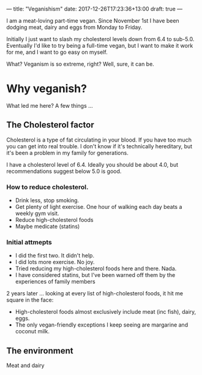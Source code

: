 ---
title: "Veganishism"
date: 2017-12-26T17:23:36+13:00
draft: true
---

I am a meat-loving part-time vegan. Since November 1st I have been dodging meat, dairy and eggs from Monday to Friday. 

Initially I just want to slash my cholesterol levels down from 6.4 to sub-5.0. Eventually I'd like to try being a full-time vegan, but I want to make it work for me, and I want to go easy on myself.

What? Veganism is so extreme, right? Well, sure, it can be.

* Why veganish?

What led me here? A few things ...

** The Cholesterol factor

  Cholesterol is a type of fat circulating in your blood. If you have too much you can get into real trouble. I don't know if it's technically hereditary, but it's been a problem in my family for generations.

  I have a cholesterol level of 6.4. Ideally you should be about 4.0, but recommendations suggest below 5.0 is good.

*** How to reduce cholesterol.
  + Drink less, stop smoking.
  + Get plenty of light exercise. One hour of walking each day beats a weekly gym visit.
  + Reduce high-cholesterol foods
  + Maybe medicate (statins)
 
*** Initial attmepts
  + I did the first two. It didn't help. 
  + I did lots more exercise. No joy. 
  + Tried reducing my high-cholesterol foods here and there. Nada. 
  + I have considered statins, but I've been warned off them by the experiences of family members

  2 years later ... looking at every list of high-cholesterol foods, it hit me square in the face:

  * High-cholesterol foods almost exclusively include meat (inc fish), dairy, eggs.
  * The only vegan-friendly exceptions I keep seeing are margarine and coconut milk.

** The environment

 Meat and dairy
